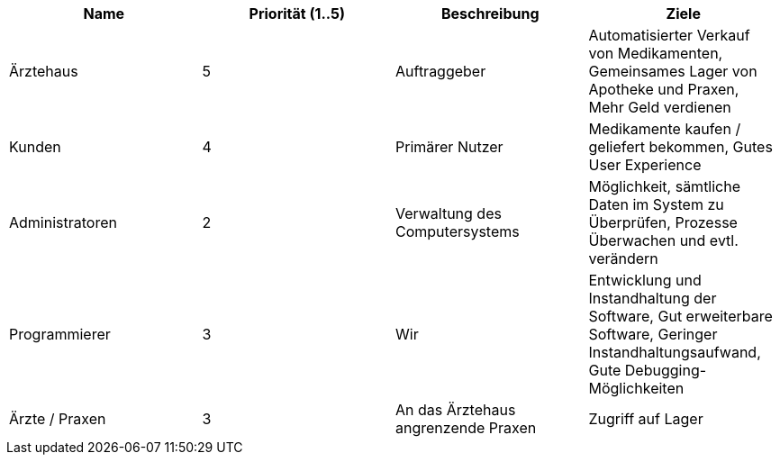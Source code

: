 [options="header"]
|===
| Name | Priorität (1..5) | Beschreibung | Ziele
| Ärztehaus | 5 | Auftraggeber | Automatisierter Verkauf von Medikamenten, Gemeinsames Lager von Apotheke und Praxen, Mehr Geld verdienen
| Kunden | 4 | Primärer Nutzer | Medikamente kaufen / geliefert bekommen, Gutes User Experience
| Administratoren | 2 | Verwaltung des Computersystems | Möglichkeit, sämtliche Daten im System zu Überprüfen, Prozesse Überwachen und evtl. verändern
| Programmierer | 3 | Wir |Entwicklung und Instandhaltung der Software, Gut erweiterbare Software, Geringer Instandhaltungsaufwand, Gute Debugging-Möglichkeiten
| Ärzte / Praxen | 3 | An das Ärztehaus angrenzende Praxen | Zugriff auf Lager
|===